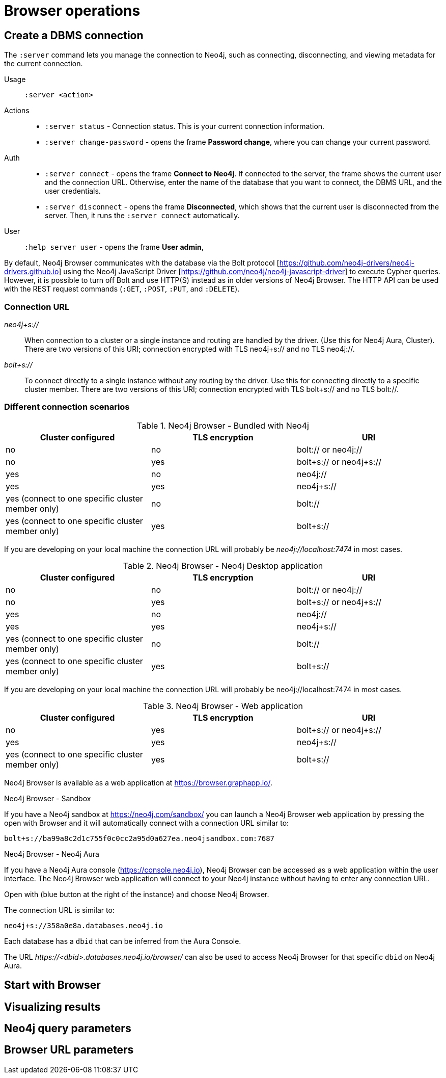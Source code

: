 [[operations]]
= Browser operations

[[create-dbms-connection]]
== Create a DBMS connection

// Mention the Bolt Protocol.
// Desktop application vs. web application connection URI.
// Connection issues.
// How Does Neo4j Browser interact with Neo4j Server? - https://neo4j.com/developer/kb/how-neo4j-browser-interacts-with-neo4j-server/
// Troubleshooting Connection Issues in Neo4j Browser and Cypher Shell - https://neo4j.com/developer/kb/troubleshooting-connection-issues/
// Bolt:// vs Neo4j://
// https://community.neo4j.com/t/different-between-neo4j-and-bolt/18498
// Neo4j Aura http URL https://neo4j.slack.com/archives/C3BQ5C8BZ/p1616660613097600?thread_ts=1616626201.093300&cid=C3BQ5C8BZ


The `:server` command lets you manage the connection to Neo4j, such as connecting, disconnecting, and viewing metadata for the current connection.

Usage::	`:server <action>`

Actions::
* `:server status` - Connection status. This is your current connection information.
* `:server change-password` - opens the frame *Password change*, where you can change your current password.

Auth::
* `:server connect` - opens the frame *Connect to Neo4j*.
If connected to the server, the frame shows the current user and the connection URL.
Otherwise, enter the name of the database that you want to connect, the DBMS URL, and the user credentials.
* `:server disconnect` - opens the frame *Disconnected*, which shows that the current user is disconnected from the server.
Then, it runs the `:server connect` automatically.

User::
`:help server user` - opens the frame *User admin*,


By default, Neo4j Browser communicates with the database via the Bolt protocol [https://github.com/neo4j-drivers/neo4j-drivers.github.io] using the Neo4j JavaScript Driver [https://github.com/neo4j/neo4j-javascript-driver] to execute Cypher queries.
However, it is possible to turn off Bolt and use HTTP(S) instead as in older versions of Neo4j Browser.
The HTTP API can be used with the REST request commands (`:GET`, `:POST`, `:PUT`, and `:DELETE`).

=== Connection URL

_neo4j+s://_::
When connection to a cluster or a single instance and routing are handled by the driver. (Use        this for Neo4j Aura, Cluster). There are two versions of this URI; connection encrypted with TLS neo4j+s:// and no TLS neo4j://.

_bolt+s://_::
To connect directly to a single instance without any routing by the driver. Use this for connecting directly to a specific cluster member. There are two versions of this URI; connection encrypted with TLS bolt+s:// and no TLS bolt://.

=== Different connection scenarios


.Neo4j Browser - Bundled with Neo4j
[options="header", cols="<,<,<"]
|===
| Cluster configured
| TLS encryption
| URI

| no
| no
| bolt:// or neo4j://

| no
| yes
| bolt+s:// or neo4j+s://

| yes
| no
| neo4j://

| yes
| yes
| neo4j+s://

| yes (connect to one specific cluster member only)
| no
| bolt://

| yes (connect to one specific cluster member only)
| yes
| bolt+s://
|===

If you are developing on your local machine the connection URL will probably be _neo4j://localhost:7474_ in most cases.

.Neo4j Browser - Neo4j Desktop application
[options="header", cols="<,<,<"]
|===
| Cluster configured
| TLS encryption
| URI

| no
| no
| bolt:// or neo4j://

| no
| yes
| bolt+s:// or neo4j+s://

| yes
| no
| neo4j://

| yes
| yes
| neo4j+s://

| yes (connect to one specific cluster member only)
| no
| bolt://

| yes (connect to one specific cluster member only)
| yes
| bolt+s://
|===

If you are developing on your local machine the connection URL will probably be neo4j://localhost:7474 in most cases.

.Neo4j Browser - Web application
[options="header", cols="<,<,<"]
|===
| Cluster configured
| TLS encryption
| URI

| no
| yes
| bolt+s:// or neo4j+s://

| yes
| yes
| neo4j+s://

| yes (connect to one specific cluster member only)
| yes
| bolt+s://
|===

Neo4j Browser is available as a web application at https://browser.graphapp.io/.

.Neo4j Browser - Sandbox

If you have a Neo4j sandbox at https://neo4j.com/sandbox/ you can launch a Neo4j Browser web application by pressing the open with Browser and it will automatically connect with a connection URL similar to:

`bolt+s://ba99a8c2d1c755f0c0cc2a95d0a627ea.neo4jsandbox.com:7687`


.Neo4j Browser - Neo4j Aura

If you have a Neo4j Aura console (https://console.neo4j.io), Neo4j Browser can be accessed as a web application within the user interface.
The Neo4j Browser web application will connect to your Neo4j instance without having to enter any connection URL.

Open with (blue button at the right of the instance) and choose Neo4j Browser.
//https://dist.neo4j.com/wp-content/uploads/1desktopConnect_cloud_confirm_running.jpg

The connection URL is similar to:

`neo4j+s://358a0e8a.databases.neo4j.io`

Each database has a `dbid` that can be inferred from the Aura Console.

The URL _\https://<dbid>.databases.neo4j.io/browser/_ can also be used to access Neo4j Browser for that specific `dbid` on Neo4j Aura.


[[start-browser]]
== Start with Browser

[[results]]
== Visualizing results

[[query-parameters]]
== Neo4j query parameters


[[url-parameters]]
== Browser URL parameters
